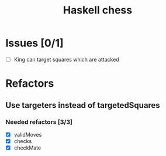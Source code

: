 #+TITLE: Haskell chess

* Issues [0/1]
- [ ] King can target squares which are attacked
* Refactors
** Use targeters instead of targetedSquares
*** Needed refactors [3/3]
- [X] validMoves
- [X] checks
- [X] checkMate

